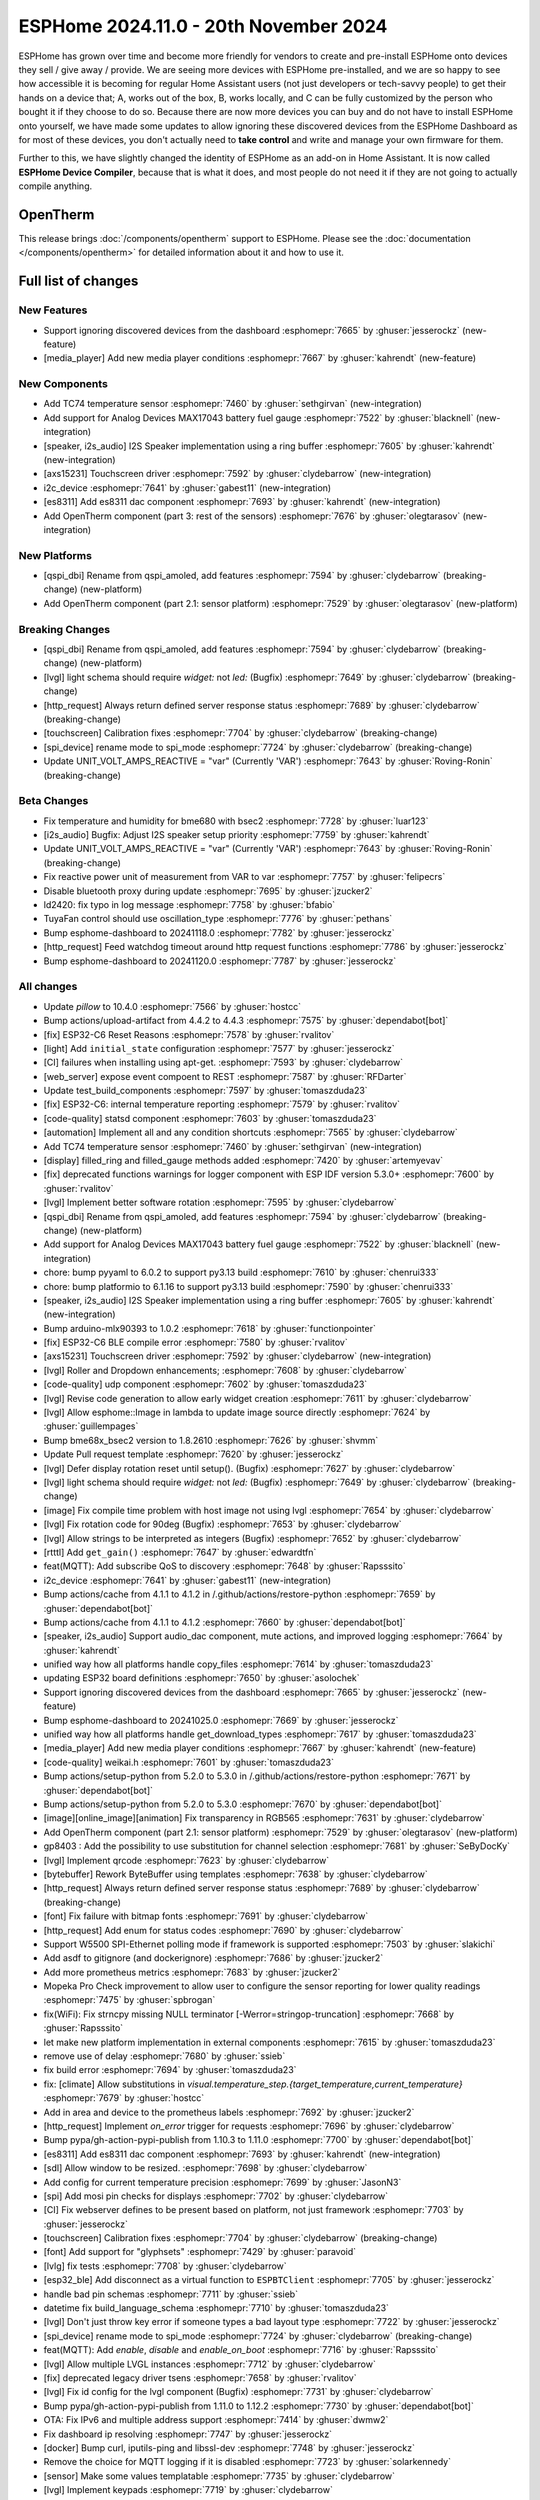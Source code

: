 ESPHome 2024.11.0 - 20th November 2024
======================================

.. seo::
    :description: Changelog for ESPHome 2024.11.0.
    :image: /_static/changelog-2024.11.0.png
    :author: Jesse Hills
    :author_twitter: @jesserockz

.. imgtable::
    :columns: 3

    AXS15231, components/touchscreen/axs15231, axs15231.svg
    ES8311, components/audio_dac/es8311, es8311.svg
    i2c_device, components/i2c_device, i2c.svg
    MAX17043, components/sensor/max17043, max17043.jpg
    OpenTherm, components/opentherm, opentherm.png
    TC74, components/sensor/tc74, tc74.jpg


ESPHome has grown over time and become more friendly for vendors to create and pre-install ESPHome onto devices
they sell / give away / provide. We are seeing more devices with ESPHome pre-installed, and we are so happy to
see how accessible it is becoming for regular Home Assistant users (not just developers or tech-savvy people) to
get their hands on a device that; A, works out of the box, B, works locally, and C can be fully customized by
the person who bought it if they choose to do so.
Because there are now more devices you can buy and do not have to install ESPHome onto yourself, we have made some
updates to allow ignoring these discovered devices from the ESPHome Dashboard as for most of these devices, you
don't actually need to **take control** and write and manage your own firmware for them.

Further to this, we have slightly changed the identity of ESPHome as an add-on in Home Assistant. It is now called
**ESPHome Device Compiler**, because that is what it does, and most people do not need it if they are not going to
actually compile anything.

OpenTherm
---------

This release brings :doc:`/components/opentherm` support to ESPHome. Please see the :doc:`documentation </components/opentherm>` for detailed information about
it and how to use it.


Full list of changes
--------------------

New Features
^^^^^^^^^^^^

- Support ignoring discovered devices from the dashboard :esphomepr:`7665` by :ghuser:`jesserockz` (new-feature)
- [media_player] Add new media player conditions :esphomepr:`7667` by :ghuser:`kahrendt` (new-feature)

New Components
^^^^^^^^^^^^^^

- Add TC74 temperature sensor :esphomepr:`7460` by :ghuser:`sethgirvan` (new-integration)
- Add support for Analog Devices MAX17043 battery fuel gauge :esphomepr:`7522` by :ghuser:`blacknell` (new-integration)
- [speaker, i2s_audio] I2S Speaker implementation using a ring buffer :esphomepr:`7605` by :ghuser:`kahrendt` (new-integration)
- [axs15231] Touchscreen driver :esphomepr:`7592` by :ghuser:`clydebarrow` (new-integration)
- i2c_device :esphomepr:`7641` by :ghuser:`gabest11` (new-integration)
- [es8311] Add es8311 dac component :esphomepr:`7693` by :ghuser:`kahrendt` (new-integration)
- Add OpenTherm component (part 3: rest of the sensors) :esphomepr:`7676` by :ghuser:`olegtarasov` (new-integration)

New Platforms
^^^^^^^^^^^^^

- [qspi_dbi] Rename from qspi_amoled, add features :esphomepr:`7594` by :ghuser:`clydebarrow` (breaking-change) (new-platform)
- Add OpenTherm component (part 2.1: sensor platform) :esphomepr:`7529` by :ghuser:`olegtarasov` (new-platform)

Breaking Changes
^^^^^^^^^^^^^^^^

- [qspi_dbi] Rename from qspi_amoled, add features :esphomepr:`7594` by :ghuser:`clydebarrow` (breaking-change) (new-platform)
- [lvgl] light schema should require `widget:` not `led:` (Bugfix) :esphomepr:`7649` by :ghuser:`clydebarrow` (breaking-change)
- [http_request] Always return defined server response status :esphomepr:`7689` by :ghuser:`clydebarrow` (breaking-change)
- [touchscreen] Calibration fixes :esphomepr:`7704` by :ghuser:`clydebarrow` (breaking-change)
- [spi_device] rename mode to spi_mode :esphomepr:`7724` by :ghuser:`clydebarrow` (breaking-change)
- Update UNIT_VOLT_AMPS_REACTIVE = "var" (Currently 'VAR') :esphomepr:`7643` by :ghuser:`Roving-Ronin` (breaking-change)

Beta Changes
^^^^^^^^^^^^

- Fix temperature and humidity for bme680 with bsec2 :esphomepr:`7728` by :ghuser:`luar123`
- [i2s_audio] Bugfix: Adjust I2S speaker setup priority :esphomepr:`7759` by :ghuser:`kahrendt`
- Update UNIT_VOLT_AMPS_REACTIVE = "var" (Currently 'VAR') :esphomepr:`7643` by :ghuser:`Roving-Ronin` (breaking-change)
- Fix reactive power unit of measurement from VAR to var :esphomepr:`7757` by :ghuser:`felipecrs`
- Disable bluetooth proxy during update :esphomepr:`7695` by :ghuser:`jzucker2`
- ld2420: fix typo in log message :esphomepr:`7758` by :ghuser:`bfabio`
- TuyaFan control should use oscillation_type :esphomepr:`7776` by :ghuser:`pethans`
- Bump esphome-dashboard to 20241118.0 :esphomepr:`7782` by :ghuser:`jesserockz`
- [http_request] Feed watchdog timeout around http request functions :esphomepr:`7786` by :ghuser:`jesserockz`
- Bump esphome-dashboard to 20241120.0 :esphomepr:`7787` by :ghuser:`jesserockz`

All changes
^^^^^^^^^^^

- Update `pillow` to 10.4.0 :esphomepr:`7566` by :ghuser:`hostcc`
- Bump actions/upload-artifact from 4.4.2 to 4.4.3 :esphomepr:`7575` by :ghuser:`dependabot[bot]`
- [fix] ESP32-C6 Reset Reasons :esphomepr:`7578` by :ghuser:`rvalitov`
- [light] Add ``initial_state`` configuration :esphomepr:`7577` by :ghuser:`jesserockz`
- [CI] failures when installing using apt-get. :esphomepr:`7593` by :ghuser:`clydebarrow`
- [web_server] expose event compoent to REST :esphomepr:`7587` by :ghuser:`RFDarter`
- Update test_build_components :esphomepr:`7597` by :ghuser:`tomaszduda23`
- [fix] ESP32-C6: internal temperature reporting :esphomepr:`7579` by :ghuser:`rvalitov`
- [code-quality] statsd component :esphomepr:`7603` by :ghuser:`tomaszduda23`
- [automation] Implement all and any condition shortcuts :esphomepr:`7565` by :ghuser:`clydebarrow`
- Add TC74 temperature sensor :esphomepr:`7460` by :ghuser:`sethgirvan` (new-integration)
- [display] filled_ring and filled_gauge methods added :esphomepr:`7420` by :ghuser:`artemyevav`
- [fix] deprecated functions warnings for logger component with ESP IDF version 5.3.0+ :esphomepr:`7600` by :ghuser:`rvalitov`
- [lvgl] Implement better software rotation :esphomepr:`7595` by :ghuser:`clydebarrow`
- [qspi_dbi] Rename from qspi_amoled, add features :esphomepr:`7594` by :ghuser:`clydebarrow` (breaking-change) (new-platform)
- Add support for Analog Devices MAX17043 battery fuel gauge :esphomepr:`7522` by :ghuser:`blacknell` (new-integration)
- chore: bump pyyaml to 6.0.2 to support py3.13 build :esphomepr:`7610` by :ghuser:`chenrui333`
- chore: bump platformio to 6.1.16 to support py3.13 build :esphomepr:`7590` by :ghuser:`chenrui333`
- [speaker, i2s_audio] I2S Speaker implementation using a ring buffer :esphomepr:`7605` by :ghuser:`kahrendt` (new-integration)
- Bump arduino-mlx90393 to 1.0.2 :esphomepr:`7618` by :ghuser:`functionpointer`
- [fix] ESP32-C6 BLE compile error :esphomepr:`7580` by :ghuser:`rvalitov`
- [axs15231] Touchscreen driver :esphomepr:`7592` by :ghuser:`clydebarrow` (new-integration)
- [lvgl] Roller and Dropdown enhancements; :esphomepr:`7608` by :ghuser:`clydebarrow`
- [code-quality] udp component :esphomepr:`7602` by :ghuser:`tomaszduda23`
- [lvgl] Revise code generation to allow early widget creation :esphomepr:`7611` by :ghuser:`clydebarrow`
- [lvgl] Allow esphome::Image in lambda to update image source directly :esphomepr:`7624` by :ghuser:`guillempages`
- Bump bme68x_bsec2 version to 1.8.2610 :esphomepr:`7626` by :ghuser:`shvmm`
- Update Pull request template :esphomepr:`7620` by :ghuser:`jesserockz`
- [lvgl] Defer display rotation reset until setup(). (Bugfix) :esphomepr:`7627` by :ghuser:`clydebarrow`
- [lvgl] light schema should require `widget:` not `led:` (Bugfix) :esphomepr:`7649` by :ghuser:`clydebarrow` (breaking-change)
- [image] Fix compile time problem with host image not using lvgl :esphomepr:`7654` by :ghuser:`clydebarrow`
- [lvgl] Fix rotation code for 90deg (Bugfix) :esphomepr:`7653` by :ghuser:`clydebarrow`
- [lvgl] Allow strings to be interpreted as integers (Bugfix) :esphomepr:`7652` by :ghuser:`clydebarrow`
- [rtttl] Add ``get_gain()`` :esphomepr:`7647` by :ghuser:`edwardtfn`
- feat(MQTT): Add subscribe QoS to discovery :esphomepr:`7648` by :ghuser:`Rapsssito`
- i2c_device :esphomepr:`7641` by :ghuser:`gabest11` (new-integration)
- Bump actions/cache from 4.1.1 to 4.1.2 in /.github/actions/restore-python :esphomepr:`7659` by :ghuser:`dependabot[bot]`
- Bump actions/cache from 4.1.1 to 4.1.2 :esphomepr:`7660` by :ghuser:`dependabot[bot]`
- [speaker, i2s_audio] Support audio_dac component, mute actions, and improved logging :esphomepr:`7664` by :ghuser:`kahrendt`
- unified way how all platforms handle copy_files :esphomepr:`7614` by :ghuser:`tomaszduda23`
- updating ESP32 board definitions :esphomepr:`7650` by :ghuser:`asolochek`
- Support ignoring discovered devices from the dashboard :esphomepr:`7665` by :ghuser:`jesserockz` (new-feature)
- Bump esphome-dashboard to 20241025.0 :esphomepr:`7669` by :ghuser:`jesserockz`
- unified way how all platforms handle get_download_types :esphomepr:`7617` by :ghuser:`tomaszduda23`
- [media_player] Add new media player conditions :esphomepr:`7667` by :ghuser:`kahrendt` (new-feature)
- [code-quality] weikai.h :esphomepr:`7601` by :ghuser:`tomaszduda23`
- Bump actions/setup-python from 5.2.0 to 5.3.0 in /.github/actions/restore-python :esphomepr:`7671` by :ghuser:`dependabot[bot]`
- Bump actions/setup-python from 5.2.0 to 5.3.0 :esphomepr:`7670` by :ghuser:`dependabot[bot]`
- [image][online_image][animation] Fix transparency in RGB565 :esphomepr:`7631` by :ghuser:`clydebarrow`
- Add OpenTherm component (part 2.1: sensor platform) :esphomepr:`7529` by :ghuser:`olegtarasov` (new-platform)
- gp8403 : Add the possibility to use substitution for channel selection :esphomepr:`7681` by :ghuser:`SeByDocKy`
- [lvgl] Implement qrcode :esphomepr:`7623` by :ghuser:`clydebarrow`
- [bytebuffer] Rework ByteBuffer using templates :esphomepr:`7638` by :ghuser:`clydebarrow`
- [http_request] Always return defined server response status :esphomepr:`7689` by :ghuser:`clydebarrow` (breaking-change)
- [font] Fix failure with bitmap fonts :esphomepr:`7691` by :ghuser:`clydebarrow`
- [http_request] Add enum for status codes :esphomepr:`7690` by :ghuser:`clydebarrow`
- Support W5500 SPI-Ethernet polling mode if framework is supported :esphomepr:`7503` by :ghuser:`slakichi`
- Add asdf to gitignore (and dockerignore) :esphomepr:`7686` by :ghuser:`jzucker2`
- Add more prometheus metrics :esphomepr:`7683` by :ghuser:`jzucker2`
- Mopeka Pro Check improvement to allow user to configure the sensor reporting for lower quality readings :esphomepr:`7475` by :ghuser:`spbrogan`
- fix(WiFi): Fix strncpy missing NULL terminator [-Werror=stringop-truncation] :esphomepr:`7668` by :ghuser:`Rapsssito`
- let make new platform implementation in external components :esphomepr:`7615` by :ghuser:`tomaszduda23`
- remove use of delay :esphomepr:`7680` by :ghuser:`ssieb`
- fix build error :esphomepr:`7694` by :ghuser:`tomaszduda23`
- fix: [climate] Allow substitutions in `visual.temperature_step.{target_temperature,current_temperature}` :esphomepr:`7679` by :ghuser:`hostcc`
- Add in area and device to the prometheus labels :esphomepr:`7692` by :ghuser:`jzucker2`
- [http_request] Implement `on_error` trigger for requests :esphomepr:`7696` by :ghuser:`clydebarrow`
- Bump pypa/gh-action-pypi-publish from 1.10.3 to 1.11.0 :esphomepr:`7700` by :ghuser:`dependabot[bot]`
- [es8311] Add es8311 dac component :esphomepr:`7693` by :ghuser:`kahrendt` (new-integration)
- [sdl] Allow window to be resized. :esphomepr:`7698` by :ghuser:`clydebarrow`
- Add config for current temperature precision :esphomepr:`7699` by :ghuser:`JasonN3`
- [spi] Add mosi pin checks for displays :esphomepr:`7702` by :ghuser:`clydebarrow`
- [CI] Fix webserver defines to be present based on platform, not just framework :esphomepr:`7703` by :ghuser:`jesserockz`
- [touchscreen] Calibration fixes :esphomepr:`7704` by :ghuser:`clydebarrow` (breaking-change)
- [font] Add support for "glyphsets" :esphomepr:`7429` by :ghuser:`paravoid`
- [lvlg] fix tests :esphomepr:`7708` by :ghuser:`clydebarrow`
- [esp32_ble] Add disconnect as a virtual function to ``ESPBTClient`` :esphomepr:`7705` by :ghuser:`jesserockz`
- handle bad pin schemas :esphomepr:`7711` by :ghuser:`ssieb`
- datetime fix build_language_schema :esphomepr:`7710` by :ghuser:`tomaszduda23`
- [lvgl] Don't just throw key error if someone types a bad layout type :esphomepr:`7722` by :ghuser:`jesserockz`
- [spi_device] rename mode to spi_mode :esphomepr:`7724` by :ghuser:`clydebarrow` (breaking-change)
- feat(MQTT): Add `enable`, `disable` and `enable_on_boot` :esphomepr:`7716` by :ghuser:`Rapsssito`
- [lvgl] Allow multiple LVGL instances :esphomepr:`7712` by :ghuser:`clydebarrow`
- [fix] deprecated legacy driver tsens :esphomepr:`7658` by :ghuser:`rvalitov`
- [lvgl] Fix id config for the lvgl component (Bugfix) :esphomepr:`7731` by :ghuser:`clydebarrow`
- Bump pypa/gh-action-pypi-publish from 1.11.0 to 1.12.2 :esphomepr:`7730` by :ghuser:`dependabot[bot]`
- OTA: Fix IPv6 and multiple address support :esphomepr:`7414` by :ghuser:`dwmw2`
- Fix dashboard ip resolving :esphomepr:`7747` by :ghuser:`jesserockz`
- [docker] Bump curl, iputils-ping and libssl-dev :esphomepr:`7748` by :ghuser:`jesserockz`
- Remove the choice for MQTT logging if it is disabled :esphomepr:`7723` by :ghuser:`solarkennedy`
- [sensor] Make some values templatable :esphomepr:`7735` by :ghuser:`clydebarrow`
- [lvgl] Implement keypads :esphomepr:`7719` by :ghuser:`clydebarrow`
- [midea] Add temperature validation in do_follow_me method (bugfix) :esphomepr:`7736` by :ghuser:`DjordjeMandic`
- Add OpenTherm component (part 3: rest of the sensors) :esphomepr:`7676` by :ghuser:`olegtarasov` (new-integration)
- [i2s_audio] I2S speaker improvements :esphomepr:`7749` by :ghuser:`kahrendt`
- [opentherm] Message to string extend :esphomepr:`7755` by :ghuser:`FreeBear-nc`
- [sun] Implements `is_above_horizon()` :esphomepr:`7754` by :ghuser:`edwardtfn`
- [core] Ring buffer write functions use const pointer parameter :esphomepr:`7750` by :ghuser:`kahrendt`
- [Modbus Controller] Added `on_online` and `on_offline` automation :esphomepr:`7417` by :ghuser:`0x3333`
- Updated dfplayer logging to be more user-friendly :esphomepr:`7740` by :ghuser:`solarkennedy`
- Fix temperature and humidity for bme680 with bsec2 :esphomepr:`7728` by :ghuser:`luar123`
- [i2s_audio] Bugfix: Adjust I2S speaker setup priority :esphomepr:`7759` by :ghuser:`kahrendt`
- Update UNIT_VOLT_AMPS_REACTIVE = "var" (Currently 'VAR') :esphomepr:`7643` by :ghuser:`Roving-Ronin` (breaking-change)
- Fix reactive power unit of measurement from VAR to var :esphomepr:`7757` by :ghuser:`felipecrs`
- Disable bluetooth proxy during update :esphomepr:`7695` by :ghuser:`jzucker2`
- ld2420: fix typo in log message :esphomepr:`7758` by :ghuser:`bfabio`
- TuyaFan control should use oscillation_type :esphomepr:`7776` by :ghuser:`pethans`
- Bump esphome-dashboard to 20241118.0 :esphomepr:`7782` by :ghuser:`jesserockz`
- [http_request] Feed watchdog timeout around http request functions :esphomepr:`7786` by :ghuser:`jesserockz`
- Bump esphome-dashboard to 20241120.0 :esphomepr:`7787` by :ghuser:`jesserockz`

Past Changelogs
---------------

- :doc:`2024.10.0`
- :doc:`2024.9.0`
- :doc:`2024.8.0`
- :doc:`2024.7.0`
- :doc:`2024.6.0`
- :doc:`2024.5.0`
- :doc:`2024.4.0`
- :doc:`2024.3.0`
- :doc:`2024.2.0`
- :doc:`2023.12.0`
- :doc:`2023.11.0`
- :doc:`2023.10.0`
- :doc:`2023.9.0`
- :doc:`2023.8.0`
- :doc:`2023.7.0`
- :doc:`2023.6.0`
- :doc:`2023.5.0`
- :doc:`2023.4.0`
- :doc:`2023.3.0`
- :doc:`2023.2.0`
- :doc:`2022.12.0`
- :doc:`2022.11.0`
- :doc:`2022.10.0`
- :doc:`2022.9.0`
- :doc:`2022.8.0`
- :doc:`2022.6.0`
- :doc:`2022.5.0`
- :doc:`2022.4.0`
- :doc:`2022.3.0`
- :doc:`2022.2.0`
- :doc:`2022.1.0`
- :doc:`2021.12.0`
- :doc:`2021.11.0`
- :doc:`2021.10.0`
- :doc:`2021.9.0`
- :doc:`2021.8.0`
- :doc:`v1.20.0`
- :doc:`v1.19.0`
- :doc:`v1.18.0`
- :doc:`v1.17.0`
- :doc:`v1.16.0`
- :doc:`v1.15.0`
- :doc:`v1.14.0`
- :doc:`v1.13.0`
- :doc:`v1.12.0`
- :doc:`v1.11.0`
- :doc:`v1.10.0`
- :doc:`v1.9.0`
- :doc:`v1.8.0`
- :doc:`v1.7.0`

